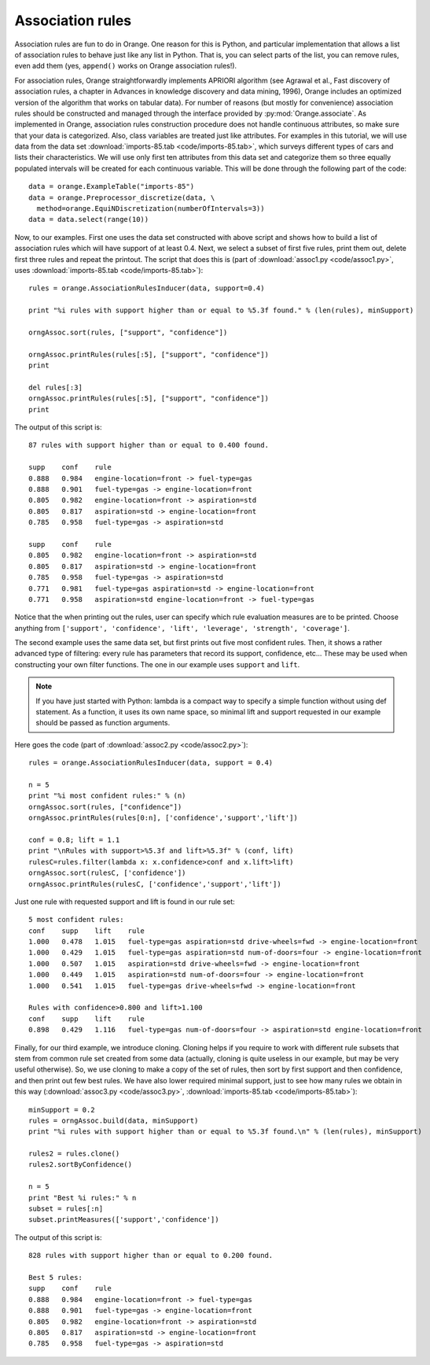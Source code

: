 .. index:: association rules

Association rules
=================

Association rules are fun to do in Orange. One reason for this is
Python, and particular implementation that allows a list of
association rules to behave just like any list in Python. That is, you
can select parts of the list, you can remove rules, even add them
(yes, ``append()`` works on Orange association rules!).

For association rules, Orange straightforwardly implements APRIORI
algorithm (see Agrawal et al., Fast discovery of association rules, a
chapter in Advances in knowledge discovery and data mining, 1996),
Orange includes an optimized version of the algorithm that works on
tabular data).  For number of reasons (but mostly for convenience)
association rules should be constructed and managed through the
interface provided by :py:mod:`Orange.associate`.  As implemented in Orange,
association rules construction procedure does not handle continuous
attributes, so make sure that your data is categorized. Also, class
variables are treated just like attributes.  For examples in this
tutorial, we will use data from the data set :download:`imports-85.tab <code/imports-85.tab>`, which
surveys different types of cars and lists their characteristics. We
will use only first ten attributes from this data set and categorize
them so three equally populated intervals will be created for each
continuous variable.  This will be done through the following part of
the code::

   data = orange.ExampleTable("imports-85")
   data = orange.Preprocessor_discretize(data, \
     method=orange.EquiNDiscretization(numberOfIntervals=3))
   data = data.select(range(10))

Now, to our examples. First one uses the data set constructed with
above script and shows how to build a list of association rules which
will have support of at least 0.4. Next, we select a subset of first
five rules, print them out, delete first three rules and repeat the
printout. The script that does this is (part of :download:`assoc1.py <code/assoc1.py>`, uses
:download:`imports-85.tab <code/imports-85.tab>`)::

   rules = orange.AssociationRulesInducer(data, support=0.4)
   
   print "%i rules with support higher than or equal to %5.3f found." % (len(rules), minSupport)
   
   orngAssoc.sort(rules, ["support", "confidence"])
   
   orngAssoc.printRules(rules[:5], ["support", "confidence"])
   print
   
   del rules[:3]
   orngAssoc.printRules(rules[:5], ["support", "confidence"])
   print

The output of this script is::

   87 rules with support higher than or equal to 0.400 found.
   
   supp    conf    rule
   0.888   0.984   engine-location=front -> fuel-type=gas
   0.888   0.901   fuel-type=gas -> engine-location=front
   0.805   0.982   engine-location=front -> aspiration=std
   0.805   0.817   aspiration=std -> engine-location=front
   0.785   0.958   fuel-type=gas -> aspiration=std
   
   supp    conf    rule
   0.805   0.982   engine-location=front -> aspiration=std
   0.805   0.817   aspiration=std -> engine-location=front
   0.785   0.958   fuel-type=gas -> aspiration=std
   0.771   0.981   fuel-type=gas aspiration=std -> engine-location=front
   0.771   0.958   aspiration=std engine-location=front -> fuel-type=gas
   
Notice that the when printing out the rules, user can specify which
rule evaluation measures are to be printed. Choose anything from
``['support', 'confidence', 'lift', 'leverage', 'strength',
'coverage']``.

The second example uses the same data set, but first prints out five
most confident rules. Then, it shows a rather advanced type of
filtering: every rule has parameters that record its support,
confidence, etc... These may be used when constructing your own filter
functions. The one in our example uses ``support`` and ``lift``.

.. note:: 
   If you have just started with Python: lambda is a compact way to
   specify a simple function without using def statement. As a
   function, it uses its own name space, so minimal lift and support
   requested in our example should be passed as function
   arguments. 

Here goes the code (part of :download:`assoc2.py <code/assoc2.py>`)::

   rules = orange.AssociationRulesInducer(data, support = 0.4)
   
   n = 5
   print "%i most confident rules:" % (n)
   orngAssoc.sort(rules, ["confidence"])
   orngAssoc.printRules(rules[0:n], ['confidence','support','lift'])
   
   conf = 0.8; lift = 1.1
   print "\nRules with support>%5.3f and lift>%5.3f" % (conf, lift)
   rulesC=rules.filter(lambda x: x.confidence>conf and x.lift>lift)
   orngAssoc.sort(rulesC, ['confidence'])
   orngAssoc.printRules(rulesC, ['confidence','support','lift'])
   
Just one rule with requested support and lift is found in our rule set::

   5 most confident rules:
   conf    supp    lift    rule
   1.000   0.478   1.015   fuel-type=gas aspiration=std drive-wheels=fwd -> engine-location=front
   1.000   0.429   1.015   fuel-type=gas aspiration=std num-of-doors=four -> engine-location=front
   1.000   0.507   1.015   aspiration=std drive-wheels=fwd -> engine-location=front
   1.000   0.449   1.015   aspiration=std num-of-doors=four -> engine-location=front
   1.000   0.541   1.015   fuel-type=gas drive-wheels=fwd -> engine-location=front
   
   Rules with confidence>0.800 and lift>1.100
   conf    supp    lift    rule
   0.898   0.429   1.116   fuel-type=gas num-of-doors=four -> aspiration=std engine-location=front
   
Finally, for our third example, we introduce cloning. Cloning helps if
you require to work with different rule subsets that stem from common
rule set created from some data (actually, cloning is quite useless in
our example, but may be very useful otherwise). So, we use cloning to
make a copy of the set of rules, then sort by first support and then
confidence, and then print out few best rules. We have also lower
required minimal support, just to see how many rules we obtain in this
way (:download:`assoc3.py <code/assoc3.py>`, :download:`imports-85.tab <code/imports-85.tab>`)::

   minSupport = 0.2
   rules = orngAssoc.build(data, minSupport)
   print "%i rules with support higher than or equal to %5.3f found.\n" % (len(rules), minSupport)
   
   rules2 = rules.clone()
   rules2.sortByConfidence()
   
   n = 5
   print "Best %i rules:" % n
   subset = rules[:n]
   subset.printMeasures(['support','confidence'])

The output of this script is::

   828 rules with support higher than or equal to 0.200 found.
   
   Best 5 rules:
   supp    conf    rule
   0.888   0.984   engine-location=front -> fuel-type=gas
   0.888   0.901   fuel-type=gas -> engine-location=front
   0.805   0.982   engine-location=front -> aspiration=std
   0.805   0.817   aspiration=std -> engine-location=front
   0.785   0.958   fuel-type=gas -> aspiration=std



